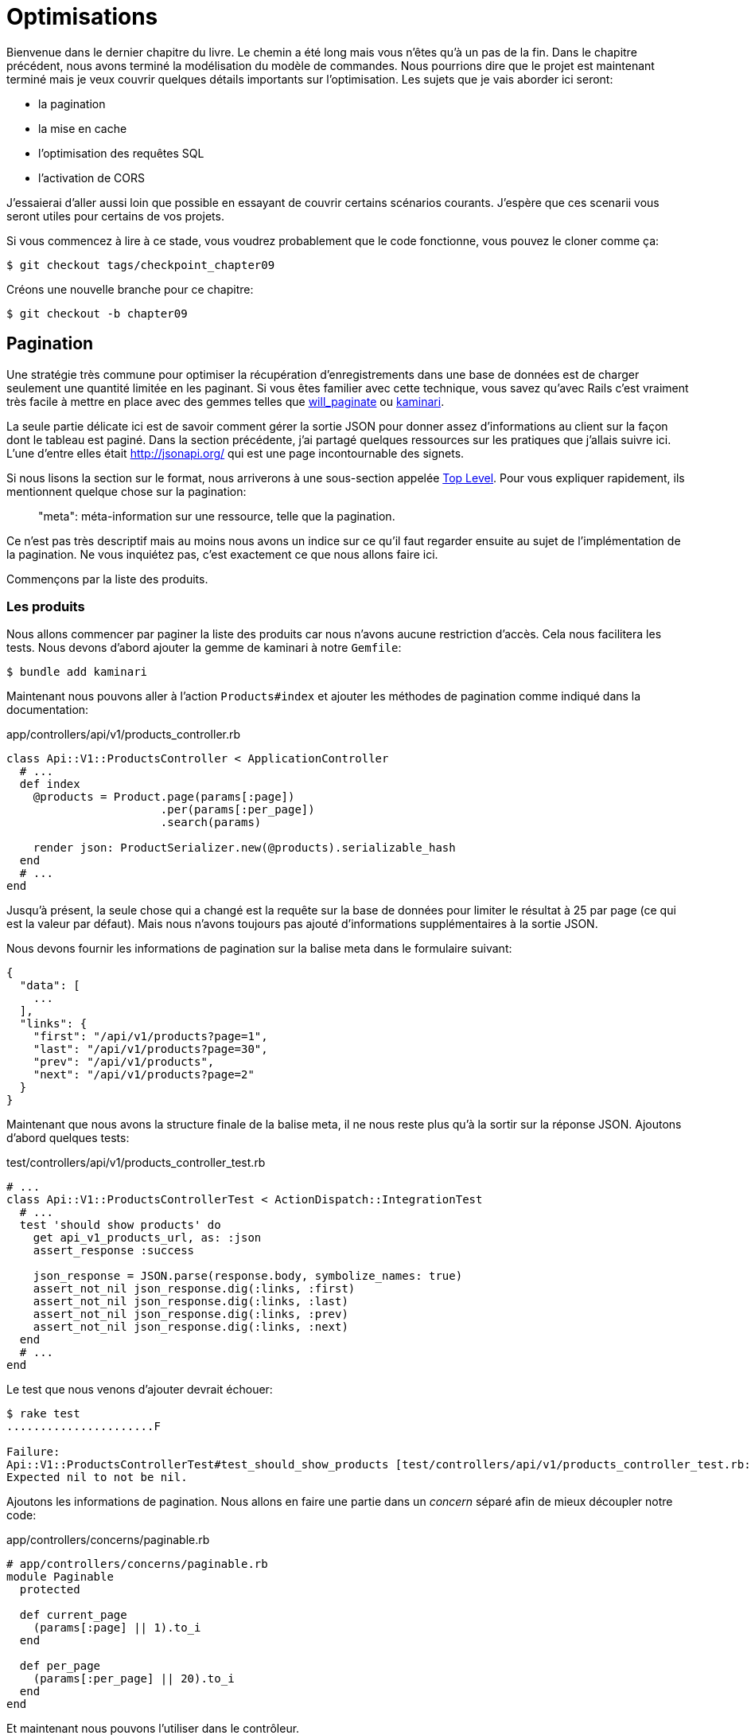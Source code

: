 [#chapter09-optimization]
= Optimisations

Bienvenue dans le dernier chapitre du livre. Le chemin a été long mais vous n'êtes qu'à un pas de la fin. Dans le chapitre précédent, nous avons terminé la modélisation du modèle de commandes. Nous pourrions dire que le projet est maintenant terminé mais je veux couvrir quelques détails importants sur l'optimisation. Les sujets que je vais aborder ici seront:

* la pagination
* la mise en cache
* l'optimisation des requêtes SQL
* l'activation de CORS

J'essaierai d'aller aussi loin que possible en essayant de couvrir certains scénarios courants. J'espère que ces scenarii vous seront utiles pour certains de vos projets.

Si vous commencez à lire à ce stade, vous voudrez probablement que le code fonctionne, vous pouvez le cloner comme ça:

[source,bash]
----
$ git checkout tags/checkpoint_chapter09
----

Créons une nouvelle branche pour ce chapitre:

[source,bash]
----
$ git checkout -b chapter09
----


== Pagination

Une stratégie très commune pour optimiser la récupération d'enregistrements dans une base de données est de charger seulement une quantité limitée en les paginant. Si vous êtes familier avec cette technique, vous savez qu'avec Rails c'est vraiment très facile à mettre en place avec des gemmes telles que https://github.com/mislav/will_paginate[will_paginate] ou https://github.com/kaminari/kaminari[kaminari].

La seule partie délicate ici est de savoir comment gérer la sortie JSON pour donner assez d'informations au client sur la façon dont le tableau est paginé. Dans la section précédente, j'ai partagé quelques ressources sur les pratiques que j'allais suivre ici. L'une d'entre elles était http://jsonapi.org/ qui est une page incontournable des signets.

Si nous lisons la section sur le format, nous arriverons à une sous-section appelée https://jsonapi.org/format/#document-top-level[Top Level]. Pour vous expliquer rapidement, ils mentionnent quelque chose sur la pagination:

> "meta": méta-information sur une ressource, telle que la pagination.

Ce n'est pas très descriptif mais au moins nous avons un indice sur ce qu'il faut regarder ensuite au sujet de l'implémentation de la pagination. Ne vous inquiétez pas, c'est exactement ce que nous allons faire ici.

Commençons par la liste des produits.

=== Les produits

Nous allons commencer par paginer la liste des produits car nous n'avons aucune restriction d'accès. Cela nous facilitera les tests. Nous devons d'abord ajouter la gemme de kaminari à notre `Gemfile`:

[source,bash]
----
$ bundle add kaminari
----

Maintenant nous pouvons aller à l'action `Products#index` et ajouter les méthodes de pagination comme indiqué dans la documentation:

[source,ruby]
.app/controllers/api/v1/products_controller.rb
----
class Api::V1::ProductsController < ApplicationController
  # ...
  def index
    @products = Product.page(params[:page])
                       .per(params[:per_page])
                       .search(params)

    render json: ProductSerializer.new(@products).serializable_hash
  end
  # ...
end
----

Jusqu'à présent, la seule chose qui a changé est la requête sur la base de données pour limiter le résultat à 25 par page (ce qui est la valeur par défaut). Mais nous n'avons toujours pas ajouté d'informations supplémentaires à la sortie JSON.

Nous devons fournir les informations de pagination sur la balise meta dans le formulaire suivant:

[source,json]
----
{
  "data": [
    ...
  ],
  "links": {
    "first": "/api/v1/products?page=1",
    "last": "/api/v1/products?page=30",
    "prev": "/api/v1/products",
    "next": "/api/v1/products?page=2"
  }
}
----

Maintenant que nous avons la structure finale de la balise meta, il ne nous reste plus qu'à la sortir sur la réponse JSON. Ajoutons d'abord quelques tests:

[source,ruby]
.test/controllers/api/v1/products_controller_test.rb
----
# ...
class Api::V1::ProductsControllerTest < ActionDispatch::IntegrationTest
  # ...
  test 'should show products' do
    get api_v1_products_url, as: :json
    assert_response :success

    json_response = JSON.parse(response.body, symbolize_names: true)
    assert_not_nil json_response.dig(:links, :first)
    assert_not_nil json_response.dig(:links, :last)
    assert_not_nil json_response.dig(:links, :prev)
    assert_not_nil json_response.dig(:links, :next)
  end
  # ...
end
----

Le test que nous venons d'ajouter devrait échouer:

[source,bash]
----
$ rake test
......................F

Failure:
Api::V1::ProductsControllerTest#test_should_show_products [test/controllers/api/v1/products_controller_test.rb:13]:
Expected nil to not be nil.
----

Ajoutons les informations de pagination. Nous allons en faire une partie dans un _concern_ séparé afin de mieux découpler notre code:

[source,ruby]
.app/controllers/concerns/paginable.rb
----
# app/controllers/concerns/paginable.rb
module Paginable
  protected

  def current_page
    (params[:page] || 1).to_i
  end

  def per_page
    (params[:per_page] || 20).to_i
  end
end
----

Et maintenant nous pouvons l'utiliser dans le contrôleur.

[source,ruby]
.app/controllers/api/v1/products_controller.rb
----
class Api::V1::ProductsController < ApplicationController
  include Paginable
  # ...

  def index
    @products = Product.page(current_page)
                       .per(per_page)
                       .search(params)

    options = {
      links: {
        first: api_v1_products_path(page: 1),
        last: api_v1_products_path(page: @products.total_pages),
        prev: api_v1_products_path(page: @products.prev_page),
        next: api_v1_products_path(page: @products.next_page),
      }
    }

    render json: ProductSerializer.new(@products, options).serializable_hash
  end
end
----


Maintenant, si nous vérifions les spécifications, elles devraient toutes passer:

[source,bash]
----
$ rake test
..........................................
42 runs, 65 assertions, 0 failures, 0 errors, 0 skips
----

Maintenant que nous avons fait une superbe optimisation pour la route de la liste des produits, c'est au client de récupérer la `page` avec le bon paramètre `per_page` pour les enregistrements.

_Commitons_ ces changements et continuons avec la liste des commandes.

[source,bash]
----
$ git add .
$ git commit -m "Adds pagination for the products index action to optimize response"
----


=== Liste des commandes

Maintenant, il est temps de faire exactement la même chose pour la route de la liste des commandes. Cela devrait être très facile à mettre en œuvre. Mais d'abord, ajoutons quelques tests au fichier `orders_controller_test.rb`:

[source,ruby]
.test/controllers/api/v1/orders_controller_test.rb
----
# ...
class Api::V1::OrdersControllerTest < ActionDispatch::IntegrationTest
  # ...
  test 'should show orders' do
    get api_v1_orders_url, headers: { Authorization: JsonWebToken.encode(user_id: @order.user_id) }, as: :json
    assert_response :success

    json_response = JSON.parse(response.body, symbolize_names: true)
    assert_equal @order.user.orders.count, json_response[:data].count
    assert_not_nil json_response.dig(:links, :first)
    assert_not_nil json_response.dig(:links, :last)
    assert_not_nil json_response.dig(:links, :prev)
    assert_not_nil json_response.dig(:links, :next)
  end
  # ...
end
----

Et, comme vous vous en doutez peut-être déjà, nos tests ne passent plus:

[source,bash]
----
$ rake test
......................................F

Failure:
Api::V1::OrdersControllerTest#test_should_show_orders [test/controllers/api/v1/orders_controller_test.rb:28]:
Expected nil to not be nil.
----

Transformons le rouge en vert:

[source,ruby]
.app/controllers/api/v1/orders_controller.rb
----
class Api::V1::OrdersController < ApplicationController
  include Paginable
  # ...

  def index
    @orders = current_user.orders
                          .page(current_page)
                          .per(per_page)

    options = {
      links: {
        first: api_v1_orders_path(page: 1),
        last: api_v1_orders_path(page: @orders.total_pages),
        prev: api_v1_orders_path(page: @orders.prev_page),
        next: api_v1_orders_path(page: @orders.next_page),
      }
    }

    render json: OrderSerializer.new(@orders, options).serializable_hash
  end
  # ...
end
----

Les tests devraient maintenant passer:

[source,bash]
----
$ rake test
..........................................
42 runs, 67 assertions, 0 failures, 0 errors, 0 skips
----

Faisons un _commit_ avant d'avancer

[source,bash]
----
$ git commit -am "Adds pagination for orders index action"
----

=== Factorisation de la pagination

Si vous avez suivi ce tutoriel ou si vous êtes un développeur Rails expérimenté, vous aimez probablement garder les choses DRY. Vous avez sûrement remarqué que le code que nous venons d'écrire est dupliqué. Je pense que c'est une bonne habitude de nettoyer un peu le code une fois la fonctionnalité implémentée.

Nous allons d'abord commencer par nettoyer ces tests que nous avons dupliqués dans le fichier `orders_controller_test.rb` et `products_controller_test.rb`:

[source,ruby]
----
assert_not_nil json_response.dig(:links, :first)
assert_not_nil json_response.dig(:links, :last)
assert_not_nil json_response.dig(:links, :next)
assert_not_nil json_response.dig(:links, :prev)
----

Afin de le factoriser, nous allons déplacer ces assertions dans le fichier `test_helper.rb` dans une méthode que nous utiliserons:

[source,ruby]
.test/test_helper.rb
----
# ...
class ActiveSupport::TestCase
  # ...
  def assert_json_response_is_paginated json_response
    assert_not_nil json_response.dig(:links, :first)
    assert_not_nil json_response.dig(:links, :last)
    assert_not_nil json_response.dig(:links, :next)
    assert_not_nil json_response.dig(:links, :prev)
  end
end
----

Cet exemple partagé peut maintenant être utilisé pour remplacer les cinq tests des fichiers `orders_controller_test.rb` et `products_controller_test.rb`:

[source,ruby]
.test/controllers/api/v1/orders_controller_test.rb
----
# ...
class Api::V1::OrdersControllerTest < ActionDispatch::IntegrationTest
  # ...
  test 'should show orders' do
    get api_v1_orders_url, headers: { Authorization: JsonWebToken.encode(user_id: @order.user_id) }, as: :json
    assert_response :success

    json_response = JSON.parse(response.body, symbolize_names: true)
    assert_equal @order.user.orders.count, json_response[:data].count
    assert_json_response_is_paginated json_response
  end
  # ...
end
----

[source,ruby]
.test/controllers/api/v1/products_controller_test.rb
----
# ...
class Api::V1::ProductsControllerTest < ActionDispatch::IntegrationTest
  # ...
  test 'should show products' do
    get api_v1_products_url, as: :json
    assert_response :success

    json_response = JSON.parse(response.body, symbolize_names: true)
    assert_not_nil json_response.dig(:links, :first)
    assert_not_nil json_response.dig(:links, :last)
    assert_not_nil json_response.dig(:links, :next)
    assert_not_nil json_response.dig(:links, :prev)
  end
  # ...
end
----

Et les deux tests devraient passer.

[source,bash]
----
$ rake test
..........................................
42 runs, 71 assertions, 0 failures, 0 errors, 0 skips
----

Maintenant que nous avons fait cette simple factorisation pour les tests, nous pouvons passer à l'implémentation de la pagination pour les contrôleurs et nettoyer les choses. Si vous vous souvenez de l'action d'indexation pour les deux contrôleurs de produits et de commandes, ils ont tous les deux le même format de pagination. Alors déplaçons cette logique dans une méthode appelée `get_links_serializer_options` sous le fichier `paginable.rb`, de cette façon nous pouvons y accéder sur tout contrôleur qui aurait besoin de pagination.

[source,ruby]
.app/controllers/concerns/paginable.rb
----
module Paginable
  protected

  def get_links_serializer_options links_paths, collection
    {
      links: {
        first: send(links_paths, page: 1),
        last: send(links_paths, page: collection.total_pages),
        prev: send(links_paths, page: collection.prev_page),
        next: send(links_paths, page: collection.next_page),
      }
    }
  end
  # ...
end
----

Il suffit ensuite d'utiliser cette méthode dans nos deux contrôleurs:

[source,ruby]
.app/controllers/api/v1/orders_controller.rb
----
class Api::V1::OrdersController < ApplicationController
  include Paginable
  # ...

  def index
    @orders = current_user.orders
                          .page(current_page)
                          .per(per_page)

    options = get_links_serializer_options('api_v1_orders_path', @orders)

    render json: OrderSerializer.new(@orders, options).serializable_hash
  end
  # ...
end
----

[source,ruby]
.app/controllers/api/v1/products_controller.rb
----
class Api::V1::ProductsController < ApplicationController
  include Paginable
  # ...

  def index
    @products = Product.page(current_page)
                       .per(per_page)
                       .search(params)

    options = get_links_serializer_options('api_v1_products_path', @products)

    render json: ProductSerializer.new(@products, options).serializable_hash
  end
  # ...
end
----

Lançons les tests pour nous assurer que tout fonctionne:

[source,bash]
----
$ rake test
..........................................
42 runs, 71 assertions, 0 failures, 0 errors, 0 skips
----

Ce serait un bon moment pour _commiter_ les changements et passer à la prochaine section sur la mise en cache.

[source,bash]
----
$ git commit -am "Factorize pagination"
----


== Mise en cache

Il y a actuellement une implémentation pour faire de la mise en cache avec la gemme `fast_jsonapi` qui est vraiment facile à manipuler. Bien que dans les anciennes versions de la gemme, cette implémentation peut changer, elle fait le travail.

Si nous effectuons une demande à la liste des produits, nous remarquerons que le temps de réponse prend environ 174 millisecondes en utilisant cURL

[source,bash]
----
$ curl -w 'Total: %{time_total}\n' -o /dev/null -s http://localhost:3000
Total: 0,137088
----

NOTE: L'option `-w` nous permet de récupérer le temps de la requête, `-o` redirige la réponse vers un fichier et `-s` masque l'affichage de cURL

En ajoutant seulement une ligne à la classe `ProductSerializer`, nous verrons une nette amélioration du temps de réponse!

[source,ruby]
.app/serializers/order_serializer.rb
----
class OrderSerializer
  # ...
  cache_options enabled: true, cache_length: 12.hours
end
----

[source,ruby]
.app/serializers/product_serializer.rb
----
class ProductSerializer
  # ...
  cache_options enabled: true, cache_length: 12.hours
end
----

[source,ruby]
.app/serializers/user_serializer.rb
----
class UserSerializer
  # ...
  cache_options enabled: true, cache_length: 12.hours
end
----

Et c'est tout! Vérifions l'amélioration:

[source,bash]
----
$ curl -w 'Total: %{time_total}\n' -o /dev/null -s http://localhost:3000/products
Total: 0,054786
$ curl -w 'Total: %{time_total}\n' -o /dev/null -s http://localhost:3000/products/
Total: 0,032341
----

Nous sommes donc passés de 137 ms à 40 ms. L'amélioration est donc énorme! _Committons_ une dernière fois nos changements.

[source,ruby]
----
$ git commit -am "Adds caching for the serializers"
----

== Requêtes N+1

Les *requêtes N+1* sont une plaie qui peuvent avoir un impact énorme sur les performances d'une application. Ce phénomène se produit souvent lorsqu'on utilise un **ORM** car il génère **automatiquement** les requêtes SQL pour nous. Cet outil bien pratique est à double tranchant car il peut générer un **grand nombre** de requêtes SQL.

Quelque chose à savoir avec les requêtes SQL est qu'il vaut mieux faire en sorte de limiter leur nombre. En d'autres termes, une grosse requête est souvent plus performante que cent petites.

Voici un exemple où l'on veut récupérer tous les utilisateurs qui ont déjà créé un produit. Ouvrez la console Rails avec `rails console` et exécutez le code Ruby suivant:

[source,ruby]
----
Product.all.map { |product| product.user }
----

La console interactive de Rails nous montre les requêtes SQL qui sont générées. Voyez par vous même:

[source,sql]
----
Product Load (0.5ms)  SELECT "products".* FROM "products"
User Load (0.2ms)  SELECT "users".* FROM "users" WHERE "users"."id" = ? LIMIT ?  [["id", 28], ["LIMIT", 1]]
User Load (0.1ms)  SELECT "users".* FROM "users" WHERE "users"."id" = ? LIMIT ?  [["id", 28], ["LIMIT", 1]]
User Load (0.1ms)  SELECT "users".* FROM "users" WHERE "users"."id" = ? LIMIT ?  [["id", 29], ["LIMIT", 1]]
User Load (0.1ms)  SELECT "users".* FROM "users" WHERE "users"."id" = ? LIMIT ?  [["id", 29], ["LIMIT", 1]]
User Load (0.1ms)  SELECT "users".* FROM "users" WHERE "users"."id" = ? LIMIT ?  [["id", 30], ["LIMIT", 1]]
User Load (0.1ms)  SELECT "users".* FROM "users" WHERE "users"."id" = ? LIMIT ?  [["id", 30], ["LIMIT", 1]]
----

On voit ici que nous générons une grande quantité de requêtes:

- `Product.all` = 1 requête pour récupérer les recettes
- `product.user` = 1 requête `SELECT  "users".* FROM "users" WHERE "users"."id" = ? LIMIT 1  [["id", 1]]` par produit récupéré

D'où le nom de "requête N+1" puisque nous effectuons une requête par liaison enfant.

Nous pouvons corriger cela simplement en utilisant `includes`. `includes` va **pré-charger** les objets enfants dans une seule requête. Son utilisation est très facile. Si nous reprenons l'exemple précédent, voici le résultat:

[source,ruby]
----
Product.includes(:user).all.map { |product| product.user }
----

La console interactive de Rails nous montre les requêtes SQL qui sont générées. Voyez par vous même:

[source,sql]
----
Product Load (0.3ms)  SELECT "products".* FROM "products"
User Load (0.8ms)  SELECT "users".* FROM "users" WHERE "users"."id" IN (?, ?, ?)  [["id", 28], ["id", 29], ["id", 30]]
----

Rails effectue une deuxième requête qui va récupérer *tous* les utilisateurs d'un coup.


=== Prevention des requêtes N+1



Imaginons que nous voulons ajouter les propriétaires des produits pour la route `/products`. Nous avons déjà vu que avec la librairie `fast_jsonapi` il est très facile de le faire:

[source,ruby]
.app/controllers/api/v1/products_controller.rb
----
class Api::V1::ProductsController < ApplicationController
  # ...
  def index
    # ...
    options = get_links_serializer_options('api_v1_products_path', @products)
    options[:include] = [:user]

    render json: ProductSerializer.new(@products, options).serializable_hash
  end
  # ...
end
----

Maintenant effectuons une requête avec cURL. Je vous rappelle que nous devons obtenir un jeton d'authentification avant d'accéder à la page.

[source,bash]
----
$ curl -X POST --data "user[email]=ockymarvin@jacobi.co" --data "user[password]=locadex1234"  http://localhost:3000/api/v1/tokens
----

NOTE: "ockymarvin@jacobi.co" correspond à un utilisateur créé dans mon application avec le _seed_. Dans votre cas, il sera sûrement différent du mien puisque nous avons utilisé la librairie Faker.

A l'aide du token obtenu, nous pouvons maintenant effectuer une requête pour accéder aux produits

[source,bash]
----
$ curl --header "Authorization=ey..." http://localhost:3000/api/v1/products
----

Vous voyez très certainement passer plusieurs requêtes dans la console Rails exécutant le serveur web.

[source,sql]
----
Started GET "/api/v1/products" for 127.0.0.1 at 2019-06-26 13:36:19 +0200
Processing by Api::V1::ProductsController#index as JSON
   (0.1ms)  SELECT COUNT(*) FROM "products"
  ↳ app/controllers/concerns/paginable.rb:9:in `get_links_serializer_options'
  Product Load (0.2ms)  SELECT "products".* FROM "products" LIMIT ? OFFSET ?  [["LIMIT", 20], ["OFFSET", 0]]
  ↳ app/controllers/api/v1/products_controller.rb:16:in `index'
  User Load (0.1ms)  SELECT "users".* FROM "users" WHERE "users"."id" = ? LIMIT ?  [["id", 36], ["LIMIT", 1]]
  ↳ app/controllers/api/v1/products_controller.rb:16:in `index'
   (0.5ms)  SELECT "products"."id" FROM "products" WHERE "products"."user_id" = ?  [["user_id", 36]]
  ↳ app/controllers/api/v1/products_controller.rb:16:in `index'
  CACHE User Load (0.0ms)  SELECT "users".* FROM "users" WHERE "users"."id" = ? LIMIT ?  [["id", 36], ["LIMIT", 1]]
  ↳ app/controllers/api/v1/products_controller.rb:16:in `index'
  CACHE User Load (0.0ms)  SELECT "users".* FROM "users" WHERE "users"."id" = ? LIMIT ?  [["id", 36], ["LIMIT", 1]]
  ↳ app/controllers/api/v1/products_controller.rb:16:in `index'
  CACHE User Load (0.0ms)  SELECT "users".* FROM "users" WHERE "users"."id" = ? LIMIT ?  [["id", 36], ["LIMIT", 1]]
----


Il est donc malheureusement **très facile** de créer une requête N+1. Heureusement, il existe une gemme qui permet de nous **alerter** lorsque ce genre de situation arrive: https://github.com/flyerhzm/bullet[Bullet]. Bullet va nous prévenir (par mail, http://growl.info/[notification growl], https://slack.com[Slack], console, etc..) lorsqu'il trouve une requête N+1.

Pour l'installer, nous ajoutons la _gem_ au `Gemfile`

[source,bash]
----
$ bundle add bullet --group development
----

Et il suffit de mettre à jour la configuration de notre application pour l'environnement de développement. Dans notre cas nous allons uniquement activer le mode `rails_logger` qui va s'afficher

[source,ruby]
.config/environments/development.rb
----
Rails.application.configure do
  # ...
  config.after_initialize do
    Bullet.enable = true
    Bullet.rails_logger = true
  end
end
----

Redémarrez le serveur web et relancez la dernière requête avec cURL:

[source,bash]
----
$ curl --header "Authorization=ey..." http://localhost:3000/api/v1/products
----

Et regardez la console Rails. Bullet nous indique qu'il vient de détecter une requête N+1.

----
GET /api/v1/products
USE eager loading detected
  Product => [:user]
  Add to your finder: :includes => [:user]
----

Il nous indique même comment la corriger:

> Add to your finder: :includes => [:user]

Corrigeons donc notre erreur donc le contrôleur:

[source,ruby]
.app/controllers/api/v1/products_controller.rb
----
class Api::V1::ProductsController < ApplicationController
  # ...
  def index
    @products = Product.includes(:user)
                       .page(current_page)
                       .per(per_page)
                       .search(params)

    options = get_links_serializer_options('api_v1_products_path', @products)
    options[:include] = [:user]

    render json: ProductSerializer.new(@products, options).serializable_hash
  end
  # ...
end
----

Et voilà! Il est maintenant temps de faire notre _commit_.

[source,bash]
----
$ git commit -am "Add bullet to avoid N+1 query"
----


== Activation des CORS

Dans cette dernière section, je vais vous parler d'un dernier problème que vous allez sûrement rencontrer si vous êtes amenés à travailler avec votre API.

Lors de la première requête d'un site externe (via une requête AJAX par exemple), vous aller rencontrer une erreur de ce genre:

> Failed to load https://example.com/: No ‘Access-Control-Allow-Origin' header is present on the requested resource. Origin ‘https://anfo.pl' is therefore not allowed access. If an opaque response serves your needs, set the request's mode to ‘no-cors' to fetch the resource with CORS disabled.

"Mais qu'est ce que signifie _Access-Control-Allow-Origin_??". Le comportement que vous observez est l'effet de l'implémentation CORS des navigateurs. Avant la standardisation de CORS, il n'y avait aucun moyen d'appeler un terminal API sous un autre domaine pour des raisons de sécurité. Ceci a été (et est encore dans une certaine mesure) bloqué par la politique de la même origine.

CORS est un mécanisme qui a pour but de permettre les requêtes faites en votre nom et en même temps de bloquer certaines requêtes faites par des scripts malhonnêtes et est déclenché lorsque vous faites une requête HTTP à:

- un domaine différent
- un sous-domaine différent
- un port différent
- un protocole différent

Nous devons manuellement activer cette fonctionnalité afin que n'importe quel client puisse effectuer des requêtes sur notre API.



Rails nous permet de faire ça très facilement. Jetez un coup d'œil au fichier `cors.rb` situé dans le dossier `initializers`.

[source,ruby]
.config/initializers/cors.rb
----
# ...

# Rails.application.config.middleware.insert_before 0, Rack::Cors do
#   allow do
#     origins 'example.com'
#
#     resource '*',
#       headers: :any,
#       methods: [:get, :post, :put, :patch, :delete, :options, :head]
#   end
# end
----

Vous voyez. Il suffit de dé-commenter le code et de le modifier un peut pour limiter l'accès à certaines actions ou bien certains verbes HTTP. Dans notre cas, cette configuration nous convient très bien pour le moment.

[source,ruby]
.config/initializers/cors.rb
----
# ...

Rails.application.config.middleware.insert_before 0, Rack::Cors do
  allow do
    origins 'example.com'
    resource '*',
      headers: :any,
      methods: [:get, :post, :put, :patch, :delete, :options, :head]
  end
end
----

Nous devons aussi installer la gemme `rack-cors` qui est commentée dans le `Gemfile`:

[source,bash]
----
$ bundle add rack-cors
----

Et voilà! Il est maintenant temps de faire notre dernier commit et de merger nos modifications sur la branche master.


[source,bash]
----
$ git commit -am "Activate CORS"
$ git checkout master
$ git merge chapter09
----

== Conclusion

Si vous arrivez à ce point, cela signifie que vous en avez fini avec le livre. Bon travail! Vous venez de devenir un grand développeur API Rails, c'est sûr.

Nous avons donc construit ensemble une API solide et complète. Celle-ci possède toutes les qualité pour détrôner https://www.amazon.com/[Amazon], soyez en sûr. Merci d'avoir traversé cette grande aventure avec moi, j'espère que vous avez apprécié le voyage autant que moi.

Je tiens à vous rappeler que tout le code source de ce livre est disponible au format https://asciidoctor.org[Asciidoctor] sur https://github.com/madeindjs/api_on_rails[GitHub]. Ainsi n'hésitez pas à https://github.com/madeindjs/api_on_rails/fork[forker] le projet si vous voulez l'améliorer ou corriger une faute qui m'aurait échappée.

Si vous avez aimé ce livre, n'hésitez pas à me le faire savoir par mail mailto:contact@rousseau-alexandre.fr[contact@rousseau-alexandre.fr]. Je suis ouvert à toutes critiques, bonne ou mauvaise, autour d'un bonne bière :) .
